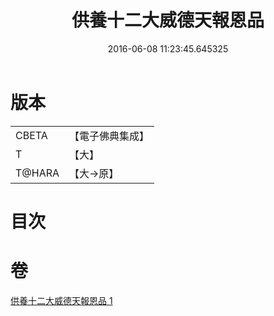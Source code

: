 #+TITLE: 供養十二大威德天報恩品 
#+DATE: 2016-06-08 11:23:45.645325

* 版本
 |     CBETA|【電子佛典集成】|
 |         T|【大】     |
 |    T@HARA|【大→原】   |

* 目次

* 卷
[[file:KR6j0528_001.txt][供養十二大威德天報恩品 1]]

